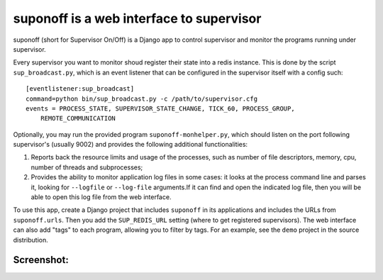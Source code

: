 suponoff is a web interface to supervisor
=========================================

suponoff (short for Supervisor On/Off) is a Django app to control supervisor and
monitor the programs running under supervisor.

Every supervisor you want to monitor shoud register their state into a redis
instance. This is done by the script ``sup_broadcast.py``, which is an event
listener that can be configured in the supervisor itself with a config such::

    [eventlistener:sup_broadcast]
    command=python bin/sup_broadcast.py -c /path/to/supervisor.cfg
    events = PROCESS_STATE, SUPERVISOR_STATE_CHANGE, TICK_60, PROCESS_GROUP,
        REMOTE_COMMUNICATION

Optionally, you may run the provided program ``suponoff-monhelper.py``, which
should listen on the port following supervisor's (usually 9002) and provides
the following additional functionalities:

1. Reports back the resource limits and usage of the processes, such as
   number of file descriptors, memory, cpu, number of threads and subprocesses;

2. Provides the ability to monitor application log files in some cases: it
   looks at the process command line and parses it, looking for ``--logfile``
   or ``--log-file`` arguments.If it can find and open the indicated log file,
   then you will be able to open this log file from the web interface.


To use this app, create a Django project that includes ``suponoff`` in its
applications and includes the URLs from ``suponoff.urls``.  Then you add the
``SUP_REDIS_URL`` setting (where to get registered supervisors).  The web
interface can also add "tags" to each program, allowing you to filter by tags.
For an example, see the ``demo`` project in the source distribution.

Screenshot:
-----------
.. image:: https://raw.githubusercontent.com/GambitResearch/suponoff/master/demo/screenshot.png
